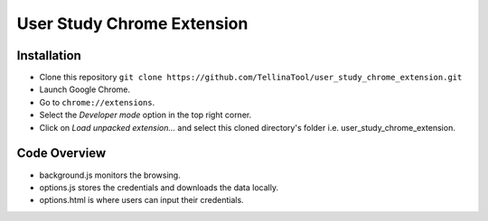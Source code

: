 User Study Chrome Extension
===========================

Installation
++++++++++++
* Clone this repository  ``git clone https://github.com/TellinaTool/user_study_chrome_extension.git``
* Launch Google Chrome.
* Go to ``chrome://extensions``.
* Select the *Developer mode* option in the top right corner.
* Click on *Load unpacked extension…* and select this cloned directory's folder i.e. user_study_chrome_extension.


Code Overview
+++++++++++++++++
* background.js monitors the browsing.
* options.js stores the credentials and downloads the data locally.
* options.html is where users can input their credentials.

